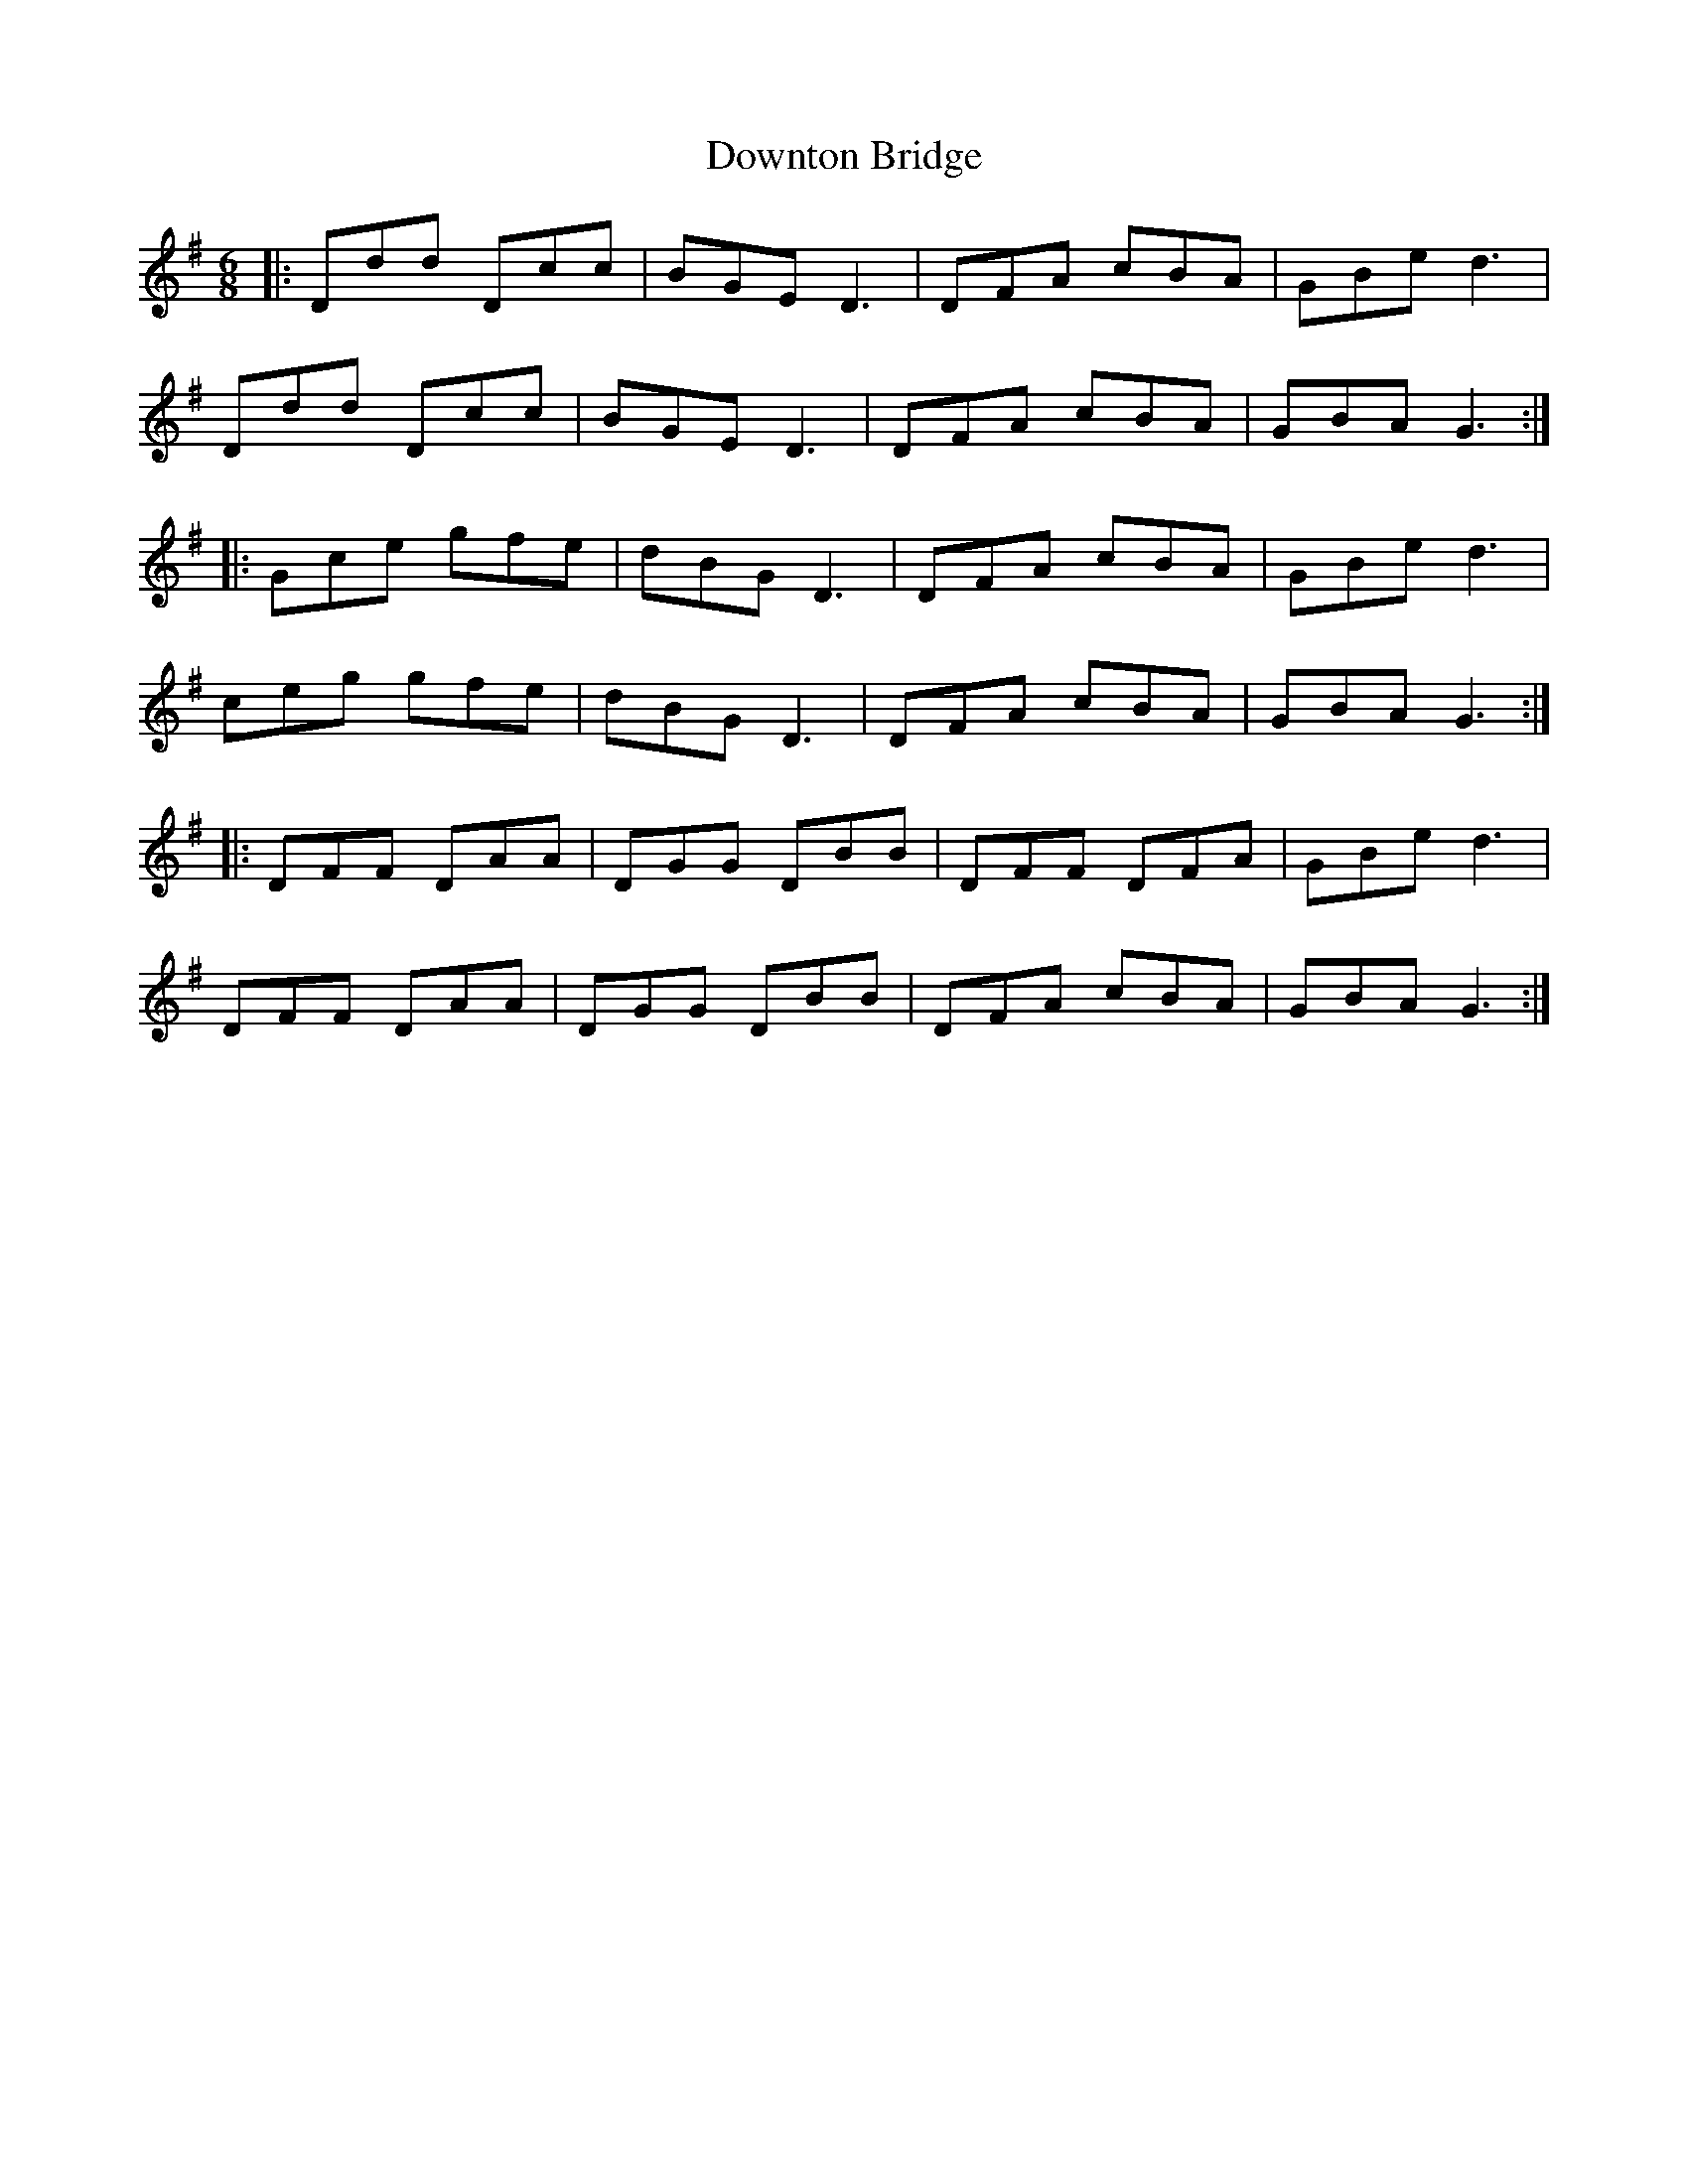 X: 10710
T: Downton Bridge
R: jig
M: 6/8
K: Gmajor
|:Ddd Dcc|BGE D3|DFA cBA|GBe d3|
Ddd Dcc|BGE D3|DFA cBA|GBA G3:|
|:Gce gfe|dBG D3|DFA cBA|GBe d3|
ceg gfe|dBG D3|DFA cBA|GBA G3:|
|:DFF DAA|DGG DBB|DFF DFA|GBe d3|
DFF DAA|DGG DBB|DFA cBA|GBA G3:|

